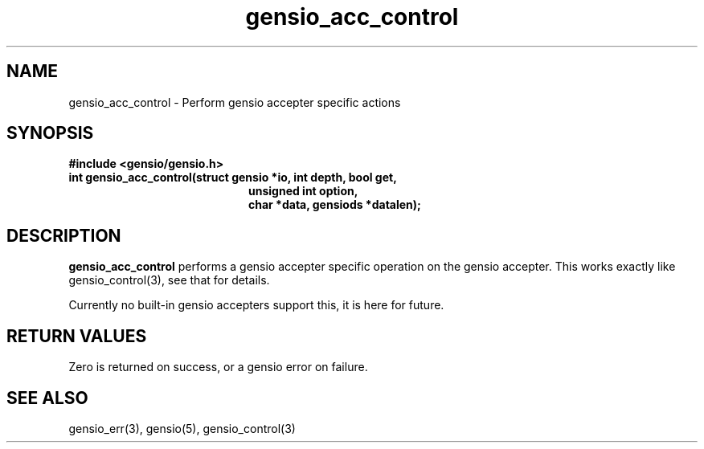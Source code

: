 .TH gensio_acc_control 3 "27 Feb 2019"
.SH NAME
gensio_acc_control \- Perform gensio accepter specific actions
.SH SYNOPSIS
.B #include <gensio/gensio.h>
.TP 20
.B int gensio_acc_control(struct gensio *io, int depth, bool get,
.br
.B                    unsigned int option,
.br
.B                    char *data, gensiods *datalen);
.SH "DESCRIPTION"
.B gensio_acc_control
performs a gensio accepter specific operation on the gensio accepter.
This works exactly like gensio_control(3), see that for details.

Currently no built-in gensio accepters support this, it is here for
future.
.SH "RETURN VALUES"
Zero is returned on success, or a gensio error on failure.
.SH "SEE ALSO"
gensio_err(3), gensio(5), gensio_control(3)
